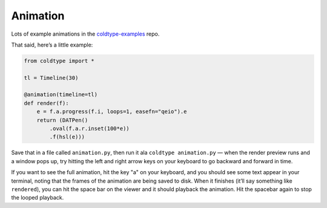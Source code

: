 Animation
=========

Lots of example animations in the `coldtype-examples <https://github.com/goodhertz/coldtype-examples>`_ repo.

That said, here’s a little example:

.. code:: python

    from coldtype import *

    tl = Timeline(30)

    @animation(timeline=tl)
    def render(f):
        e = f.a.progress(f.i, loops=1, easefn="qeio").e
        return (DATPen()
            .oval(f.a.r.inset(100*e))
            .f(hsl(e)))

Save that in a file called ``animation.py``, then run it ala ``coldtype animation.py`` — when the render preview runs and a window pops up, try hitting the left and right arrow keys on your keyboard to go backward and forward in time.

If you want to see the full animation, hit the key "a" on your keyboard, and you should see some text appear in your terminal, noting that the frames of the animation are being saved to disk. When it finishes (it’ll say something like ``rendered``), you can hit the space bar on the viewer and it should playback the animation. Hit the spacebar again to stop the looped playback.